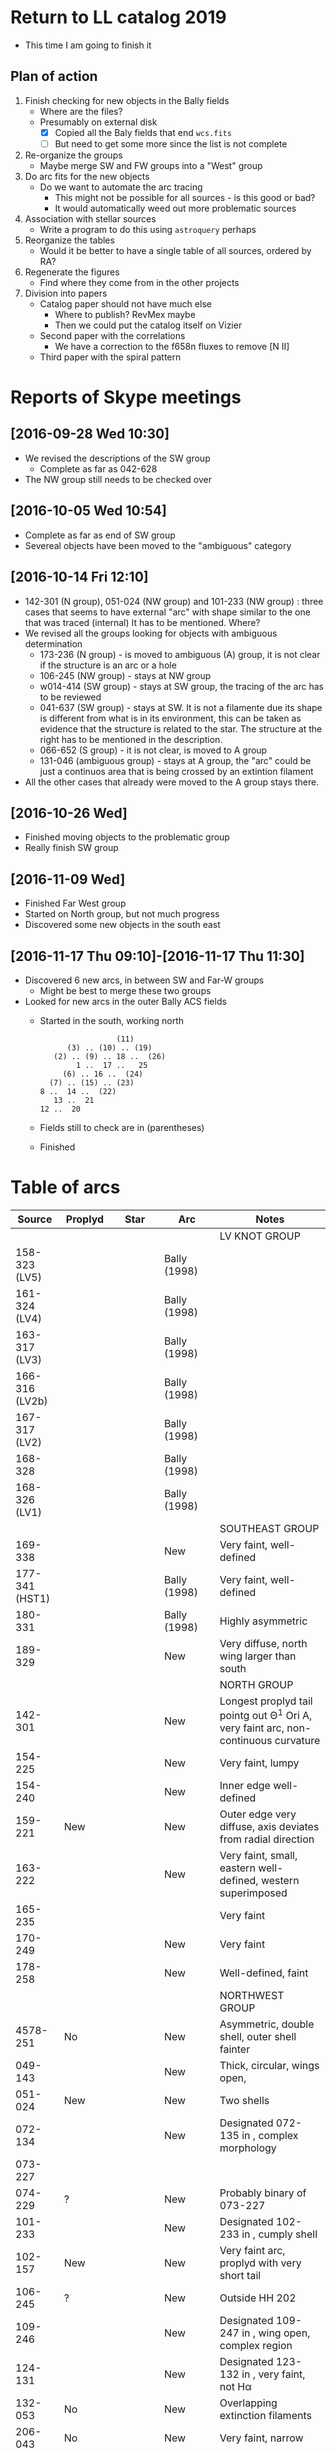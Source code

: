 * Return to LL catalog 2019
+ This time I am going to finish it


** Plan of action
1. Finish checking for new objects in the Bally fields
   - Where are the files?
   - Presumably on external disk
     - [X] Copied all the Baly fields that end ~wcs.fits~
     - [ ] But need to get some more since the list is not complete
2. Re-organize the groups
   - Maybe merge SW and FW groups into a "West" group
3. Do arc fits for the new objects
   - Do we want to automate the arc tracing
     - This might not be possible for all sources - is this good or bad?
     - It would automatically weed out more problematic sources
4. Association with stellar sources
   - Write a program to do this using ~astroquery~ perhaps
5. Reorganize the tables
   - Would it be better to have a single table of all sources, ordered by RA?
6. Regenerate the figures
   - Find where they come from in the other projects
7. Division into papers
   - Catalog paper should not have much else
     - Where to publish? RevMex maybe
     - Then we could put the catalog itself on Vizier
   - Second paper with the correlations
     - We have a correction to the f658n fluxes to remove [N II]
   - Third paper with the spiral pattern

* Reports of Skype meetings
** [2016-09-28 Wed 10:30]
+ We revised the descriptions of the SW group
  + Complete as far as 042-628
+ The NW group still needs to be checked over
** [2016-10-05 Wed 10:54]
+ Complete as far as end of SW group
+ Severeal objects have been moved to the "ambiguous" category
** [2016-10-14 Fri 12:10]
+ 142-301 (N group), 051-024 (NW group) and 101-233 (NW group) : three cases that seems to have external "arc" with shape similar to the one that was traced (internal)
  It has to be mentioned. Where?
+ We revised all the groups looking for objects with ambiguous determination
  + 173-236 (N group) - is moved to ambiguous (A) group, it is not clear if the structure is an arc or a hole
  + 106-245 (NW group) - stays at NW group
  + w014-414 (SW group) - stays at SW group, the tracing of the arc has to be reviewed
  + 041-637 (SW group) - stays at SW. It is not a filamente due its shape is different from what is in its environment, this can be taken as evidence that the structure is related to the star.
    The structure at the right has to be mentioned in the description.
  + 066-652 (S group) - it is not clear, is moved to A group
  + 131-046 (ambiguous group) - stays at A group, the "arc" could be just a continuos area that is being crossed by an extintion filament
+ All the other cases that already were moved to the A group stays there.
** [2016-10-26 Wed]
+ Finished moving objects to the problematic group
+ Really finish SW group

** [2016-11-09 Wed]
+ Finished Far West group
+ Started on North group, but not much progress
+ Discovered some new objects in the south east
** [2016-11-17 Thu 09:10]-[2016-11-17 Thu 11:30]
+ Discovered 6 new arcs, in between SW and Far-W groups
  + Might be best to merge these two groups
+ Looked for new arcs in the outer Bally ACS fields
  + Started in the south, working north
    :                  (11)
    :       (3) .. (10) .. (19)
    :    (2) .. (9) .. 18 ..  (26)
    :         1 ..  17 ..   25
    :      (6) .. 16 ..  (24)
    :   (7) .. (15) .. (23)
    : 8 ..  14 ..  (22)
    :    13 ..  21
    : 12 ..  20
  + Fields still to check are in (parentheses)

    
  + Finished
* Table of arcs 

|         Source | Proplyd             | Star                 | Arc                     | Notes                                                                              |
|----------------+---------------------+----------------------+-------------------------+------------------------------------------------------------------------------------|
|                |                     |                      |                         | LV KNOT GROUP                                                                      |
|----------------+---------------------+----------------------+-------------------------+------------------------------------------------------------------------------------|
|  158-323 (LV5) | \Ricci{}            |                      | Bally (1998)            |                                                                                    |
|  161-324 (LV4) | \Ricci{}            |                      | Bally (1998)            |                                                                                    |
|  163-317 (LV3) | \Ricci{}            |                      | Bally (1998)            |                                                                                    |
| 166-316 (LV2b) | \Ricci{}            |                      | Bally (1998)            |                                                                                    |
|  167-317 (LV2) | \Ricci{}            |                      | Bally (1998)            |                                                                                    |
|        168-328 | \Ricci{}            |                      | Bally (1998)            |                                                                                    |
|  168-326 (LV1) | \Ricci{}            |                      | Bally (1998)            |                                                                                    |
|----------------+---------------------+----------------------+-------------------------+------------------------------------------------------------------------------------|
|                |                     |                      |                         | SOUTHEAST GROUP                                                                    |
|----------------+---------------------+----------------------+-------------------------+------------------------------------------------------------------------------------|
|        169-338 | \Ricci{}            |                      | New                     | Very faint, well-defined                                                           |
| 177-341 (HST1) | \Ricci{}            |                      | Bally (1998)            | Very faint, well-defined                                                           |
|        180-331 | \Ricci{}            |                      | Bally (1998)            | Highly asymmetric                                                                  |
|        189-329 | \Ricci{}            |                      | New                     | Very diffuse, north wing larger than south                                         |
|----------------+---------------------+----------------------+-------------------------+------------------------------------------------------------------------------------|
|                |                     |                      |                         | NORTH GROUP                                                                        |
|----------------+---------------------+----------------------+-------------------------+------------------------------------------------------------------------------------|
|        142-301 | \Ricci{}            |                      | New                     | Longest proplyd tail pointg out \Theta^1 Ori A, very faint arc, non-continuous curvature |
|        154-225 | \Ricci{}            |                      | New                     | Very faint, lumpy                                                                  |
|        154-240 | \Ricci{}            |                      | New                     | Inner edge well-defined                                                            |
|        159-221 | New                 |                      | New                     | Outer edge very diffuse, axis deviates from radial direction                       |
|        163-222 | \Ricci{}            |                      | New                     | Very faint, small, eastern well-defined, western superimposed                      |
|        165-235 | \Ricci{}            |                      | \Bally{}                | Very faint                                                                         |
|        170-249 | \Ricci{}            |                      | New                     | Very faint                                                                         |
|        178-258 | \Ricci{}            |                      | New                     | Well-defined, faint                                                                |
|----------------+---------------------+----------------------+-------------------------+------------------------------------------------------------------------------------|
|                |                     |                      |                         | NORTHWEST GROUP                                                                    |
|----------------+---------------------+----------------------+-------------------------+------------------------------------------------------------------------------------|
|       4578-251 | No                  |                      | New                     | Asymmetric, double shell, outer shell fainter                                      |
|        049-143 | \Ricci{}            |                      | New                     | Thick, circular, wings open,                                                       |
|        051-024 | New                 |                      | New                     | Two shells                                                                         |
|        072-134 | \Ricci{}            |                      | New                     | Designated 072-135 in \ODell{}, complex morphology                                 |
|        073-227 | \Ricci{}            |                      | \Bally{}                |                                                                                    |
|        074-229 | ?                   |                      | New                     | Probably binary of 073-227                                                         |
|        101-233 | \Ricci{}            |                      | New                     | Designated 102-233 in \ODell{}, cumply shell                                       |
|        102-157 | New                 |                      | New                     | Very faint arc, proplyd with very short tail                                       |
|        106-245 | ?                   |                      | New                     | Outside HH 202                                                                     |
|        109-246 | \Ricci{}            |                      | New                     | Designated 109-247 in \Bally{}, wing open, complex region                          |
|        124-131 | \Ricci{}            |                      | New                     | Designated 123-132 in \ODell{}, very faint, not H\alpha                                 |
|        132-053 | No                  |                      | New                     | Overlapping extinction filaments                                                   |
|        206-043 | No                  |                      | New                     | Very faint, narrow                                                                 |
|----------------+---------------------+----------------------+-------------------------+------------------------------------------------------------------------------------|
|                |                     |                      |                         | SOUTHWEST GROUP                                                                    |
|----------------+---------------------+----------------------+-------------------------+------------------------------------------------------------------------------------|
|       4582-635 | \Ricci{}            |                      | New                     | Very faint                                                                         |
|       4596-400 | \Ricci{}            |                      | \Bally{}                | Designated 000-400 in \Bally{}                                                     |
|        005-514 | \Ricci{}            |                      | \Bally{}                | Southeast wing has multiple filaments                                              |
|        012-407 | No                  |                      | \Bally{}                | Thick, diffuse arc                                                                 |
|        014-414 | No                  |                      | \Bally{}                | Double central star                                                                |
|        022-635 | No                  |                      | New                     |                                                                                    |
|        030-524 | ?                   |                      | \Bally{}                | Flat, asymmetric arc, apparent proplyd tail                                        |
|        041-637 | No                  | Da Rio et al. 2009   | New                     | West wing of arc superimposed on unrelated filament                                |
|        042-628 | \Ricci{}            |                      | New                     | Proplyd designated 038-627 in \Ricci{}.  Possible jet.                             |
|        044-527 | \Ricci{}            |                      | \Bally{}                | Asymmetric. Jet parallel to proplyd axis.                                          |
|  056-519 (LL1) | No                  |                      | Gull & Sofia (1979)     | Prototypical object.  Bright T Tauri star with jet (HH 888)                        |
|        069-601 | \Ricci{}            |                      | \Bally{}                | Well-defined parabolic arc. Shape similar to LL1                                   |
|----------------+---------------------+----------------------+-------------------------+------------------------------------------------------------------------------------|
|                |                     |                      |                         | FAR WEST GROUP                                                                     |
|----------------+---------------------+----------------------+-------------------------+------------------------------------------------------------------------------------|
|       4285-458 | No                  |                      | New                     | Inner boundary not well defined                                                    |
| 4408-639 (LL3) | ?                   |                      | Bally & Reipurth (2001) | Double-shell, possible proplyd tail                                                |
| 4409-242 (LL2) | No                  |                      | Bally & Reipurth (2001) | Asymmetric arc; southern wing affected by bipolar jet (HH 505)                     |
|       4417-653 | No                  |                      | New                     | NEW OBJECT 16 Nov 2016                                                             |
| 4427-838 (LL4) | Bally et al. (2006) |                      | Bally & Reipurth (2001) | Outer wings may be affected by bipolar jet                                         |
|       4468-605 | \Ricci{}            |                      | Bally et al. (2006)     | Bipolar jet parallel to axis                                                       |
|----------------+---------------------+----------------------+-------------------------+------------------------------------------------------------------------------------|
|                |                     |                      |                         | SOUTH GROUP                                                                        |
|----------------+---------------------+----------------------+-------------------------+------------------------------------------------------------------------------------|
|       066-3251 | \Ricci{}            |                      | New                     | Clearly in F555W filter                                                            |
|       116-3101 | ?                   |                      | New                     | Possible proplyd tail, sharply, wing closed                                        |
|       119-3155 | No                  |                      | New                     | Faint arc to the north                                                             |
|       136-3057 | No                  |                      | New                     | Very diffuse                                                                       |
|       138-3024 | No                  |                      | New                     | Thin, strong in blue and green filters                                             |
|       203-3039 | No                  |                      | New                     | Faint, very open                                                                   |
|       261-3018 | No                  |                      | New                     | Large, flat, diffuse, bright inner rim                                             |
|        266-558 | \Ricci{}            |                      | \Bally{}                | Double shell, knotty and open wings                                                |
|        305-811 | ?                   |                      | \Bally et al. (2006)    | Asymmetric, extremely faint, probably proplyd tail                                 |
|       308-3036 | Bally et al. (2006) |                      | Bally et al. (2006)     | Nearly circular inner shock                                                        |
|  315-816 (LL5) | Bally et al. (2006) |                      | Bally & Reipurth (2001) | Double shell, bright inner rim                                                     |
| 329-3021 (LL6) | Bally et al. (2006) |                      | Bally & Reipurth (2001) | Wings opened and extended, one-side jet                                            |
|       344-3020 | Bally et al. (2006) |                      | Bally et al. (2006)     | Very faint, bipolar jet                                                            |
| 351-3349 (LL7) | \Ricci{}            |                      | Bally & Reipurth (2001) | Perpendicular jet, wings opened                                                    |
|       362-3137 | New                 | Da Rio et al. (2009) | New                     | Doble shell                                                                        |
|----------------+---------------------+----------------------+-------------------------+------------------------------------------------------------------------------------|
|                |                     |                      |                         | INTERPROPLYD SHELLS                                                                |
|----------------+---------------------+----------------------+-------------------------+------------------------------------------------------------------------------------|
|        160-350 | \Ricci{}            |                      | Henney (2002)           | Primary 159-350                                                                    |
|        162-456 | ?                   |                      | Reipurth (2007)         | Primary 162-456NE                                                                  |
|       168-326N | \Ricci{}            |                      | Graham et al (2002)     | Primary 168-326 (LV1)                                                              |
|        173-341 | \Ricci{}            |                      | New?                    | Primary 177-341 (HST1)                                                             |
|        175-321 | No                  |                      | New                     | Primary th1D                                                                       |
|        204-330 | \Ricci{}            |                      | New                     | Primary 205-330, very similar to 168-326                                           |
|----------------+---------------------+----------------------+-------------------------+------------------------------------------------------------------------------------|
|                |                     |                      |                         | PROBLEMATIC OBJECTS                                                                |
|----------------+---------------------+----------------------+-------------------------+------------------------------------------------------------------------------------|
|        065-502 | New                 |                      | New                     | Questionable detection of arc. Proplyd with short tail                             |
|        066-652 | \Ricci{}            |                      | Reipurth (2007)         | Small, primary 066-652N                                                            |
|        083-435 | New                 |                      | New                     | Very faint, diffuse outer edge                                                     |
|        117-421 | \Ricci{}            |                      | New                     | Very faint, inner edge only                                                        |
|        121-434 | \Ricci{}            |                      | New                     | Compact                                                                            |
|        131-046 | \Ricci{}            |                      | New                     | Possible broad shell, confusion with extinction filaments                          |
|        173-236 | \Ricci{}            |                      | New                     | Designated 174-236 in \Bally{}, irregular and wavy proplyd tail                    |
|        212-400 | \Ricci{}            |                      | New                     | Weak evidence for inner edge only                                                  |




* TODO Objects with multiple arcs
+ We should maybe discuss these
  + 142-301 (N group),
  + 051-024 (NW group)
  + and 101-233 (NW group) 
+ Three cases that seems to have external "arc" with shape similar to the one that was traced (internal)


* TODO Make a separate .bib file with the references that we need

* Additional notes on particular objects
** 308-3036
Superimposed on unrelated jet-driven bowshock from LL6
* Checking remaining Bally fields
+ [X] 20
  + No arcs
  + Some HH knots in the S that don't seem to be mentioned anywhere
+ [X] 12
  + No arcs
+ [X] 13
  + No arcs
+ [X] 21
  + No arcs
+ [X] 08
  + Only arcs we already discovered
+ [X] 14
  + Two previous detections are certainly arcs:
    + 203-3039
    + 116-3101
  + Four doubtful ones that are already in the catalog
  + No new detections
+ [ ] 22

* New arc discoveries
1. [X] 4417-653
   + [2016-11-16 Wed] Discovered this while looking at jet knots for the Alba project
   + Located 20 arcsec to SE of LL3
   + Very strange that I never saw it before
2. [X] 4491-627
   + 5:34:49.074 -5:26:26.65
   + Looks legit
     + But there is another bowshock nearby, that looks like a HH object, so must be careful
3. [X] 4550-659
   + Coordinates 5:34:55.026 -5:26:58.88
   + This is a definite detection
   + Has jet knots too
     + Possibly two jets. Spike to NW and smaller one to SE.  Knots to E.
     + Also, possible bowshock overlying end of S wing of arc
4. [X] 4531-628
   + 5:34:53.072 -5:26:27.51
   + Pretty definite that the arc is real
   + Arc is very small (R0  ~= 0.64 arcsec)
5. [X] 4520-419
   + 5:34:52.005 -5:24:18.86
   + Beautiful arc (R0 ~= 1.2 arcsec)
     + Wide radius of curvature
   + Looks like it might be a proplyd
     + Small stubby tail
6. [X] 4505-336
   + 5:34:50.484 -5:23:35.52
   + N arm of the arc is missing
   + Very faint curved jet seems to go N of star
     + May curve through 90 degrees and end in a bow shock

